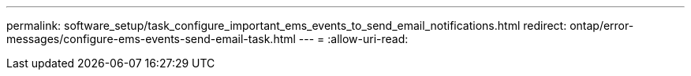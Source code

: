 ---
permalink: software_setup/task_configure_important_ems_events_to_send_email_notifications.html 
redirect: ontap/error-messages/configure-ems-events-send-email-task.html 
---
= 
:allow-uri-read: 


